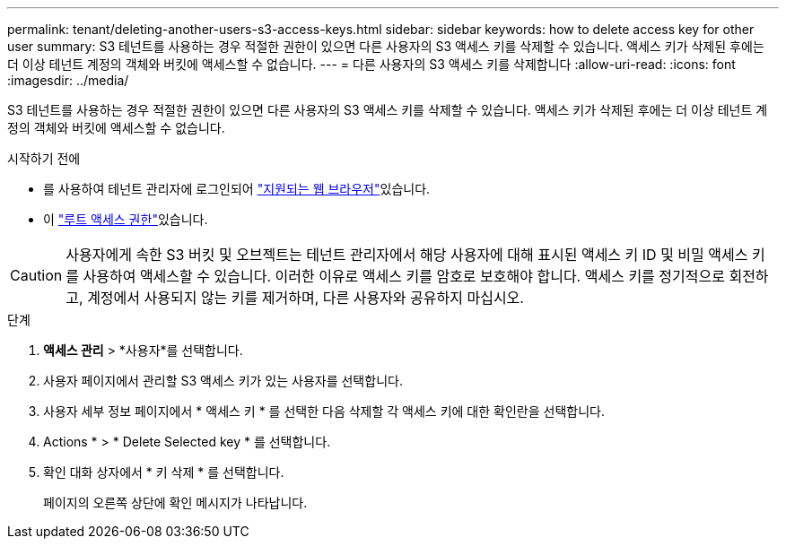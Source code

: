 ---
permalink: tenant/deleting-another-users-s3-access-keys.html 
sidebar: sidebar 
keywords: how to delete access key for other user 
summary: S3 테넌트를 사용하는 경우 적절한 권한이 있으면 다른 사용자의 S3 액세스 키를 삭제할 수 있습니다. 액세스 키가 삭제된 후에는 더 이상 테넌트 계정의 객체와 버킷에 액세스할 수 없습니다. 
---
= 다른 사용자의 S3 액세스 키를 삭제합니다
:allow-uri-read: 
:icons: font
:imagesdir: ../media/


[role="lead"]
S3 테넌트를 사용하는 경우 적절한 권한이 있으면 다른 사용자의 S3 액세스 키를 삭제할 수 있습니다. 액세스 키가 삭제된 후에는 더 이상 테넌트 계정의 객체와 버킷에 액세스할 수 없습니다.

.시작하기 전에
* 를 사용하여 테넌트 관리자에 로그인되어 link:../admin/web-browser-requirements.html["지원되는 웹 브라우저"]있습니다.
* 이 link:tenant-management-permissions.html["루트 액세스 권한"]있습니다.



CAUTION: 사용자에게 속한 S3 버킷 및 오브젝트는 테넌트 관리자에서 해당 사용자에 대해 표시된 액세스 키 ID 및 비밀 액세스 키를 사용하여 액세스할 수 있습니다. 이러한 이유로 액세스 키를 암호로 보호해야 합니다. 액세스 키를 정기적으로 회전하고, 계정에서 사용되지 않는 키를 제거하며, 다른 사용자와 공유하지 마십시오.

.단계
. *액세스 관리* > *사용자*를 선택합니다.
. 사용자 페이지에서 관리할 S3 액세스 키가 있는 사용자를 선택합니다.
. 사용자 세부 정보 페이지에서 * 액세스 키 * 를 선택한 다음 삭제할 각 액세스 키에 대한 확인란을 선택합니다.
. Actions * > * Delete Selected key * 를 선택합니다.
. 확인 대화 상자에서 * 키 삭제 * 를 선택합니다.
+
페이지의 오른쪽 상단에 확인 메시지가 나타납니다.


